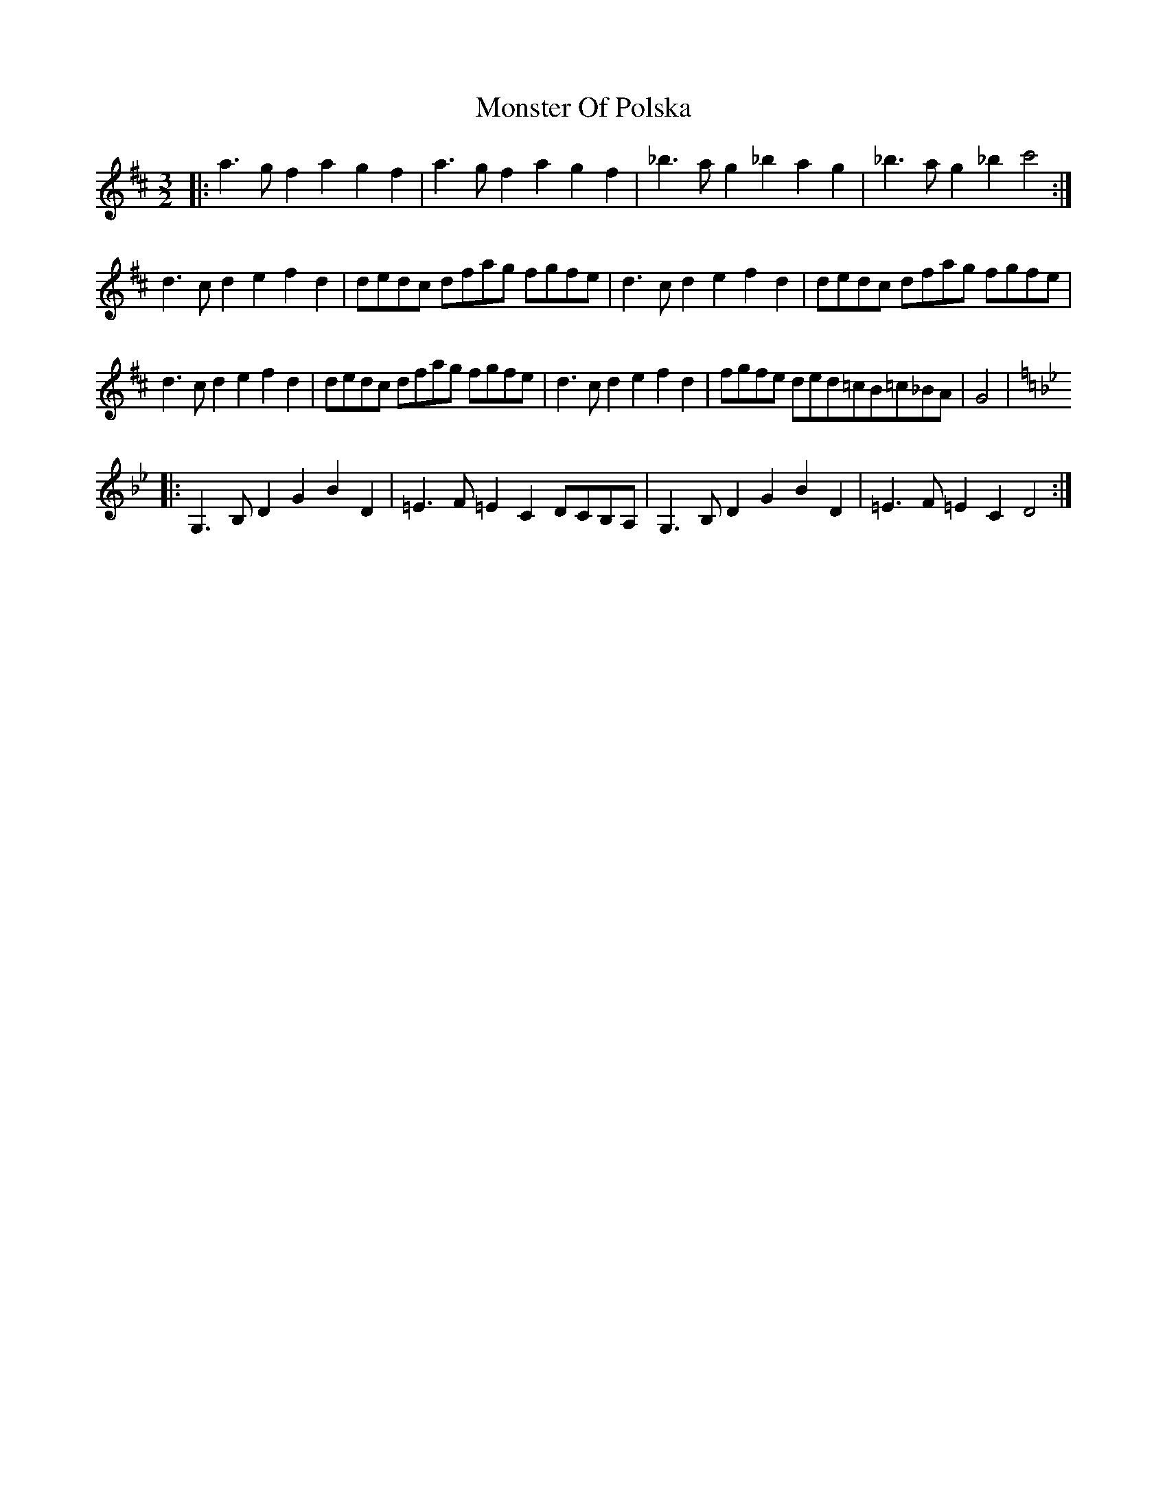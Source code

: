 X: 27585
T: Monster Of Polska
R: three-two
M: 3/2
K: Dmajor
|:a3g f2a2 g2f2|a3g f2a2g2f2|_b3a g2_b2a2g2|_b3ag2_b2 c'4:|
d3c d2e2f2d2|dedc dfag fgfe|d3c d2e2f2d2|dedc dfag fgfe|
d3c d2e2f2d2|dedc dfag fgfe|d3c d2e2f2d2|fgfe ded=c_ B=c_BA|G4|
K:Gmin
|:G,3B,D2G2B2D2|=E3F=E2C2 DCB,A,|G,3B,D2G2B2D2|=E3F=E2C2 D4:|

